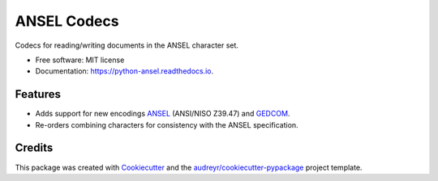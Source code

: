 ============
ANSEL Codecs
============


.. image:: https://img.shields.io/pypi/v/ansel.svg
        :target: https://pypi.python.org/pypi/ansel
        :alt: PyPI Status

.. image:: https://github.com/haney/python-ansel/actions/workflows/build.yml/badge.svg
        :target: https://travis-ci.org/haney/python-ansel
        :alt: Build Status

.. image:: https://readthedocs.org/projects/python-ansel/badge/?version=latest
        :target: https://python-ansel.readthedocs.io/en/latest/?badge=latest
        :alt: Documentation Status




Codecs for reading/writing documents in the ANSEL character set.


* Free software: MIT license
* Documentation: https://python-ansel.readthedocs.io.


Features
--------

* Adds support for new encodings ANSEL_ (ANSI/NISO Z39.47) and GEDCOM_.
* Re-orders combining characters for consistency with the ANSEL specification.

Credits
-------

This package was created with Cookiecutter_ and the `audreyr/cookiecutter-pypackage`_ project template.

.. _Cookiecutter: https://github.com/audreyr/cookiecutter
.. _`audreyr/cookiecutter-pypackage`: https://github.com/audreyr/cookiecutter-pypackage
.. _ANSEL: https://en.wikipedia.org/wiki/ANSEL
.. _GEDCOM: https://en.wikipedia.org/wiki/GEDCOM
